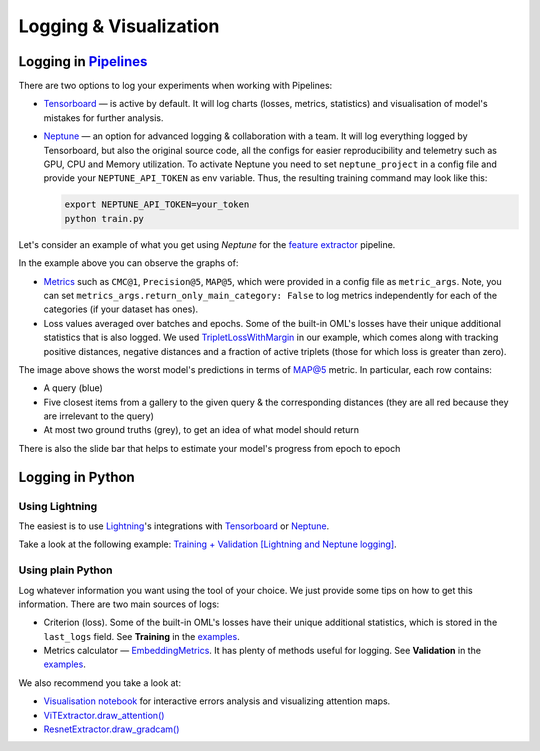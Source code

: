 Logging & Visualization
~~~~~~~~~~~~~~~~~~~~~~~

Logging in `Pipelines <https://open-metric-learning.readthedocs.io/en/latest/oml/pipelines_general.html>`_
===========================================================================================================

There are two options to log your experiments when working with Pipelines:

* `Tensorboard <https://pytorch.org/docs/stable/tensorboard.html>`_ — is active by default. It will log charts
  (losses, metrics, statistics) and visualisation of model's mistakes for further analysis.

* `Neptune <https://neptune.ai/>`_  — an option for advanced logging & collaboration with a team.
  It will log everything logged by Tensorboard, but also the original source code, all the configs for easier reproducibility
  and telemetry such as GPU, CPU and Memory utilization.
  To activate Neptune you need to set ``neptune_project`` in a config file and provide your ``NEPTUNE_API_TOKEN`` as env variable.
  Thus, the resulting training command may look like this:

  .. code-block:: bash

      export NEPTUNE_API_TOKEN=your_token
      python train.py


Let's consider an example of what you get using `Neptune` for the
`feature extractor <https://github.com/OML-Team/open-metric-learning/tree/main/pipelines/features_extraction>`_
pipeline.


.. image:: https://i.ibb.co/M6VFr7b/metrics-neptune-oml.png
    :target: https://i.ibb.co/M6VFr7b/metrics-neptune-oml.png
    :width: 400
    :alt: Graphs


In the example above you can observe the graphs of:

* `Metrics <https://open-metric-learning.readthedocs.io/en/latest/contents/metrics.html>`_
  such as ``CMC@1``, ``Precision@5``, ``MAP@5``, which were provided in a config file as ``metric_args``.
  Note, you can set ``metrics_args.return_only_main_category: False``
  to log metrics independently for each of the categories (if your dataset has ones).

* Loss values averaged over batches and epochs.
  Some of the built-in OML's losses have their unique additional statistics that is also logged.
  We used
  `TripletLossWithMargin <https://open-metric-learning.readthedocs.io/en/latest/contents/losses.html#oml.losses.triplet.TripletLossWithMiner>`_
  in our example, which comes along with tracking
  positive distances, negative distances and a fraction of active triplets (those for which loss is greater than zero).


.. image:: https://i.ibb.co/Xx4kQrB/errors-neptune-oml.png
    :target: https://i.ibb.co/Xx4kQrB/errors-neptune-oml.png
    :width: 400
    :alt: Model's mistakes


The image above shows the worst model's predictions in terms of
`MAP@5 <https://open-metric-learning.readthedocs.io/en/latest/contents/metrics.html#calc-map>`_
metric.
In particular, each row contains:

* A query (blue)
* Five closest items from a gallery to the given query & the corresponding distances (they are all red because they are irrelevant to the query)
* At most two ground truths (grey), to get an idea of what model should return

There is also the slide bar that helps to estimate your model's progress from epoch to epoch


Logging in Python
=================


Using Lightning
"""""""""""""""

The easiest is to use
`Lightning <https://github.com/Lightning-AI/lightning>`_'s
integrations with
`Tensorboard <https://pytorch.org/docs/stable/tensorboard.html>`_
or
`Neptune <https://neptune.ai/>`_.

Take a look at the following example:
`Training + Validation [Lightning and Neptune logging] <https://open-metric-learning.readthedocs.io/en/latest/feature_extraction/python_examples.html>`_.


Using plain Python
""""""""""""""""""

Log whatever information you want using the tool of your choice.
We just provide some tips on how to get this information.
There are two main sources of logs:

* Criterion (loss). Some of the built-in OML's losses have their unique additional statistics,
  which is stored in the ``last_logs`` field. See **Training** in the `examples <https://open-metric-learning.readthedocs.io/en/latest/feature_extraction/python_examples.html>`_.

* Metrics calculator — `EmbeddingMetrics <https://open-metric-learning.readthedocs.io/en/latest/contents/metrics.html#embeddingmetrics>`_.
  It has plenty of methods useful for logging. See **Validation** in the `examples <https://open-metric-learning.readthedocs.io/en/latest/feature_extraction/python_examples.html>`_.

We also recommend you take a look at:

* `Visualisation notebook <https://github.com/OML-Team/open-metric-learning/blob/main/pipelines/features_extraction/visualization.ipynb>`_
  for interactive errors analysis and visualizing attention maps.

* `ViTExtractor.draw_attention() <https://open-metric-learning.readthedocs.io/en/latest/contents/models.html#oml.models.vit.vit.ViTExtractor.draw_attention>`_

* `ResnetExtractor.draw_gradcam() <https://open-metric-learning.readthedocs.io/en/latest/contents/models.html#oml.models.resnet.ResnetExtractor.draw_gradcam>`_
